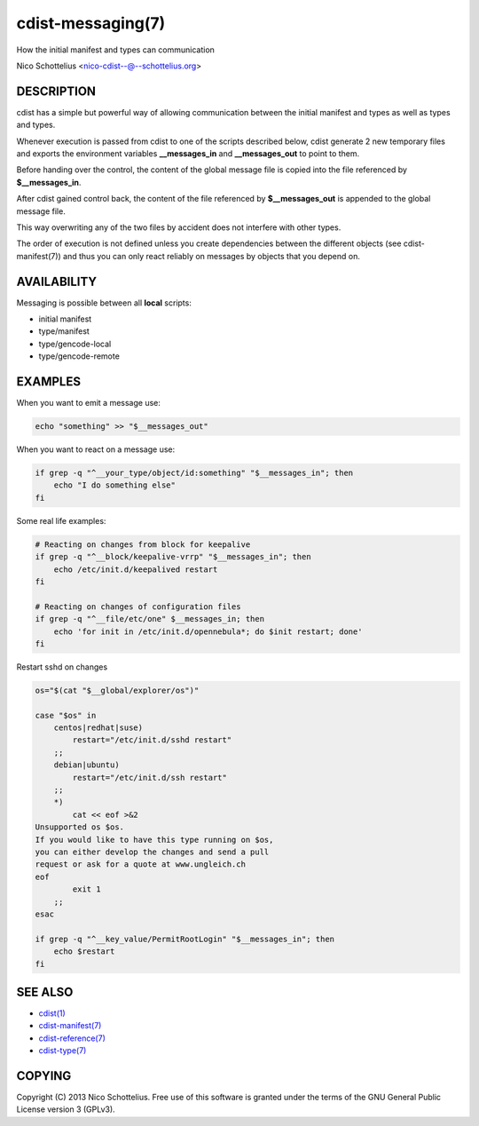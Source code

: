 cdist-messaging(7)
==================
How the initial manifest and types can communication

Nico Schottelius <nico-cdist--@--schottelius.org>

DESCRIPTION
-----------
cdist has a simple but powerful way of allowing communication between
the initial manifest and types as well as types and types.

Whenever execution is passed from cdist to one of the
scripts described below, cdist generate 2 new temporary files
and exports the environment variables **__messages_in** and
**__messages_out** to point to them. 

Before handing over the control, the content of the global message 
file is copied into the file referenced by **$__messages_in**.

After cdist gained control back, the content of the file referenced
by **$__messages_out** is appended to the global message file.

This way overwriting any of the two files by accident does not 
interfere with other types.

The order of execution is not defined unless you create dependencies 
between the different objects (see cdist-manifest(7)) and thus you
can only react reliably on messages by objects that you depend on.


AVAILABILITY
------------
Messaging is possible between all **local** scripts:

- initial manifest
- type/manifest
- type/gencode-local
- type/gencode-remote


EXAMPLES
--------
When you want to emit a message use:

.. code-block:: sh

    echo "something" >> "$__messages_out"

When you want to react on a message use:

.. code-block:: sh

    if grep -q "^__your_type/object/id:something" "$__messages_in"; then
        echo "I do something else"
    fi

Some real life examples:

.. code-block:: sh

    # Reacting on changes from block for keepalive
    if grep -q "^__block/keepalive-vrrp" "$__messages_in"; then
        echo /etc/init.d/keepalived restart
    fi

    # Reacting on changes of configuration files
    if grep -q "^__file/etc/one" $__messages_in; then
        echo 'for init in /etc/init.d/opennebula*; do $init restart; done'
    fi

Restart sshd on changes

.. code-block:: sh

    os="$(cat "$__global/explorer/os")"

    case "$os" in
        centos|redhat|suse)
            restart="/etc/init.d/sshd restart"
        ;;
        debian|ubuntu)
            restart="/etc/init.d/ssh restart"
        ;;
        *)
            cat << eof >&2
    Unsupported os $os.
    If you would like to have this type running on $os,
    you can either develop the changes and send a pull
    request or ask for a quote at www.ungleich.ch
    eof
            exit 1
        ;;
    esac

    if grep -q "^__key_value/PermitRootLogin" "$__messages_in"; then
        echo $restart
    fi


SEE ALSO
--------
- `cdist(1) <../man1/cdist.html>`_
- `cdist-manifest(7) <cdist-manifest.html>`_
- `cdist-reference(7) <cdist-reference.html>`_
- `cdist-type(7) <cdist-type.html>`_


COPYING
-------
Copyright \(C) 2013 Nico Schottelius. Free use of this software is
granted under the terms of the GNU General Public License version 3 (GPLv3).
